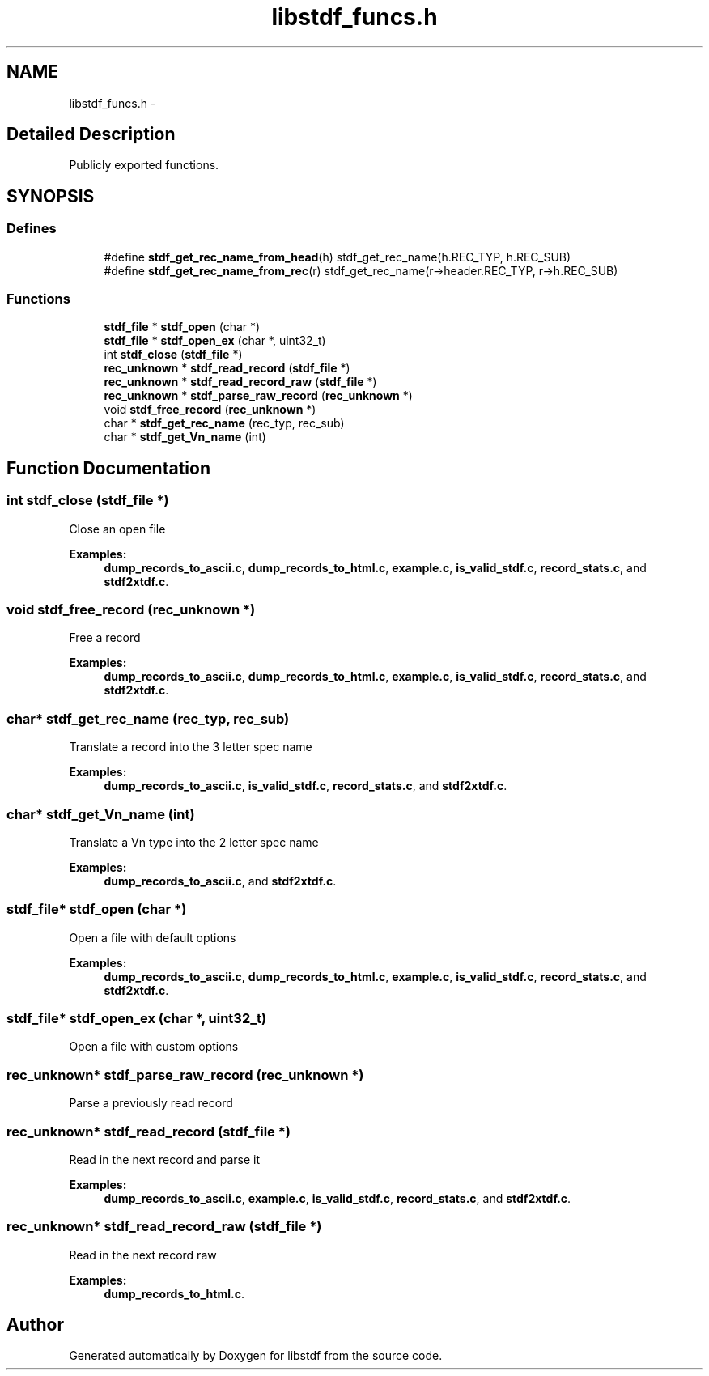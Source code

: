 .TH "libstdf_funcs.h" 3 "13 Jul 2004" "libstdf" \" -*- nroff -*-
.ad l
.nh
.SH NAME
libstdf_funcs.h \- 
.SH "Detailed Description"
.PP 
Publicly exported functions. 


.PP
.SH SYNOPSIS
.br
.PP
.SS "Defines"

.in +1c
.ti -1c
.RI "#define \fBstdf_get_rec_name_from_head\fP(h)   stdf_get_rec_name(h.REC_TYP, h.REC_SUB)"
.br
.ti -1c
.RI "#define \fBstdf_get_rec_name_from_rec\fP(r)   stdf_get_rec_name(r->header.REC_TYP, r->h.REC_SUB)"
.br
.in -1c
.SS "Functions"

.in +1c
.ti -1c
.RI "\fBstdf_file\fP * \fBstdf_open\fP (char *)"
.br
.ti -1c
.RI "\fBstdf_file\fP * \fBstdf_open_ex\fP (char *, uint32_t)"
.br
.ti -1c
.RI "int \fBstdf_close\fP (\fBstdf_file\fP *)"
.br
.ti -1c
.RI "\fBrec_unknown\fP * \fBstdf_read_record\fP (\fBstdf_file\fP *)"
.br
.ti -1c
.RI "\fBrec_unknown\fP * \fBstdf_read_record_raw\fP (\fBstdf_file\fP *)"
.br
.ti -1c
.RI "\fBrec_unknown\fP * \fBstdf_parse_raw_record\fP (\fBrec_unknown\fP *)"
.br
.ti -1c
.RI "void \fBstdf_free_record\fP (\fBrec_unknown\fP *)"
.br
.ti -1c
.RI "char * \fBstdf_get_rec_name\fP (rec_typ, rec_sub)"
.br
.ti -1c
.RI "char * \fBstdf_get_Vn_name\fP (int)"
.br
.in -1c
.SH "Function Documentation"
.PP 
.SS "int stdf_close (\fBstdf_file\fP *)"
.PP
Close an open file 
.PP
\fBExamples: \fP
.in +1c
\fBdump_records_to_ascii.c\fP, \fBdump_records_to_html.c\fP, \fBexample.c\fP, \fBis_valid_stdf.c\fP, \fBrecord_stats.c\fP, and \fBstdf2xtdf.c\fP.
.SS "void stdf_free_record (\fBrec_unknown\fP *)"
.PP
Free a record 
.PP
\fBExamples: \fP
.in +1c
\fBdump_records_to_ascii.c\fP, \fBdump_records_to_html.c\fP, \fBexample.c\fP, \fBis_valid_stdf.c\fP, \fBrecord_stats.c\fP, and \fBstdf2xtdf.c\fP.
.SS "char* stdf_get_rec_name (rec_typ, rec_sub)"
.PP
Translate a record into the 3 letter spec name 
.PP
\fBExamples: \fP
.in +1c
\fBdump_records_to_ascii.c\fP, \fBis_valid_stdf.c\fP, \fBrecord_stats.c\fP, and \fBstdf2xtdf.c\fP.
.SS "char* stdf_get_Vn_name (int)"
.PP
Translate a Vn type into the 2 letter spec name 
.PP
\fBExamples: \fP
.in +1c
\fBdump_records_to_ascii.c\fP, and \fBstdf2xtdf.c\fP.
.SS "\fBstdf_file\fP* stdf_open (char *)"
.PP
Open a file with default options 
.PP
\fBExamples: \fP
.in +1c
\fBdump_records_to_ascii.c\fP, \fBdump_records_to_html.c\fP, \fBexample.c\fP, \fBis_valid_stdf.c\fP, \fBrecord_stats.c\fP, and \fBstdf2xtdf.c\fP.
.SS "\fBstdf_file\fP* stdf_open_ex (char *, uint32_t)"
.PP
Open a file with custom options 
.SS "\fBrec_unknown\fP* stdf_parse_raw_record (\fBrec_unknown\fP *)"
.PP
Parse a previously read record 
.SS "\fBrec_unknown\fP* stdf_read_record (\fBstdf_file\fP *)"
.PP
Read in the next record and parse it 
.PP
\fBExamples: \fP
.in +1c
\fBdump_records_to_ascii.c\fP, \fBexample.c\fP, \fBis_valid_stdf.c\fP, \fBrecord_stats.c\fP, and \fBstdf2xtdf.c\fP.
.SS "\fBrec_unknown\fP* stdf_read_record_raw (\fBstdf_file\fP *)"
.PP
Read in the next record raw 
.PP
\fBExamples: \fP
.in +1c
\fBdump_records_to_html.c\fP.
.SH "Author"
.PP 
Generated automatically by Doxygen for libstdf from the source code.
